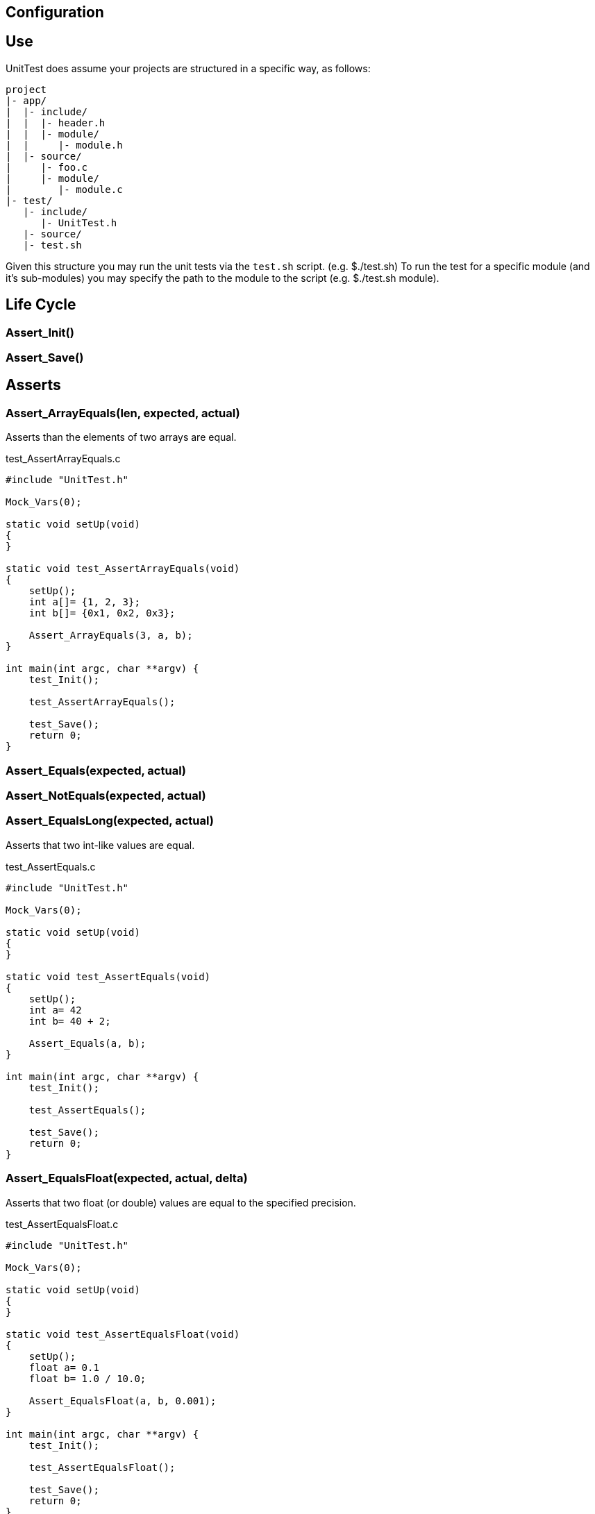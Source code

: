 
== Configuration

== Use
UnitTest does assume your projects are structured in a specific way, as follows:
....
project
|- app/
|  |- include/
|  |  |- header.h
|  |  |- module/
|  |     |- module.h
|  |- source/
|     |- foo.c
|     |- module/
|        |- module.c
|- test/
   |- include/
      |- UnitTest.h
   |- source/
   |- test.sh
....

Given this structure you may run the unit tests via the `test.sh` script. (e.g. $./test.sh)
To run the test for a specific module (and it's sub-modules) you may specify the path to the
module to the script (e.g. $./test.sh module).

== Life Cycle
=== Assert_Init()
=== Assert_Save()

== Asserts
=== Assert_ArrayEquals(len, expected, actual)
Asserts than the elements of two arrays are equal.

[source,C]
.test_AssertArrayEquals.c
----
#include "UnitTest.h"

Mock_Vars(0);

static void setUp(void)
{
}

static void test_AssertArrayEquals(void)
{
    setUp();
    int a[]= {1, 2, 3};
    int b[]= {0x1, 0x2, 0x3};
    
    Assert_ArrayEquals(3, a, b);
}

int main(int argc, char **argv) {
    test_Init();

    test_AssertArrayEquals();
    
    test_Save();
    return 0;
}
----

=== Assert_Equals(expected, actual)
=== Assert_NotEquals(expected, actual)
=== Assert_EqualsLong(expected, actual)
Asserts that two int-like values are equal.

[source,C]
.test_AssertEquals.c
----
#include "UnitTest.h"

Mock_Vars(0);

static void setUp(void)
{
}

static void test_AssertEquals(void)
{
    setUp();
    int a= 42
    int b= 40 + 2;
    
    Assert_Equals(a, b);
}

int main(int argc, char **argv) {
    test_Init();

    test_AssertEquals();
    
    test_Save();
    return 0;
}
----

=== Assert_EqualsFloat(expected, actual, delta)
Asserts that two float (or double) values are equal to the specified precision.

[source,C]
.test_AssertEqualsFloat.c
----
#include "UnitTest.h"

Mock_Vars(0);

static void setUp(void)
{
}

static void test_AssertEqualsFloat(void)
{
    setUp();
    float a= 0.1
    float b= 1.0 / 10.0;
    
    Assert_EqualsFloat(a, b, 0.001);
}

int main(int argc, char **argv) {
    test_Init();

    test_AssertEqualsFloat();
    
    test_Save();
    return 0;
}
----

=== Assert_Fail(msg)
Forces the test to fail with the specified messgae.

[source,C]
.test_AssertEqualsFloat.c
----
#include "UnitTest.h"

Mock_Vars(0);

static void setUp(void)
{
}

static void test_AssertFail(void)
{
    setUp();
    
    if (sizeof(int) != 4) 
    {
        Assert_Fail("Say something useful here.");
    }
}

int main(int argc, char **argv) {
    test_Init();

    test_AssertFail();
    
    test_Save();
    return 0;
}
----

=== Assert_True(actual)
=== Assert_False(actual)
Assert that the specified value is true/false.

[source,C]
.test_AssertBoolean.c
----
#include "UnitTest.h"

Mock_Vars(0);

static void setUp(void)
{
}

static void test_AssertBoolean(void)
{
    setUp();
    
    
    Assert_True(sizeof(int) == 4) 
}

int main(int argc, char **argv) {
    test_Init();

    test_AssertBoolean();
    
    test_Save();
    return 0;
}
----

=== Assert_Note(msg)
Set a note to be displayed when an Asserts fails. Note: If used, be sure to clear note
by setting it to NULL in setUp.

[source,C]
.test_AssertNote.c
----
#include "UnitTest.h"

Mock_Vars(0);

static void setUp(void)
{
    Assert_Note(NULL);
}

static void test_AssertWithNote(void)
{
    setUp();
    char *str = "Hello";

    Assert_Note("This is a note.");
    Assert_IsNotNull(str); 
}

int main(int argc, char **argv) {
    test_Init();

    test_AssertWithNote();
    
    test_Save();
    return 0;
}
----

=== Assert_IsNotNull(actual)
=== Assert_IsNull(actual)
Asserts that the specified value is NULL.

[source,C]
.test_AssertNull.c
----
#include "UnitTest.h"

Mock_Vars(0);

static void setUp(void)
{
}

static void test_AssertNull(void)
{
    setUp();
    char *str = "Hello";

    Assert_IsNotNull(str); 
}

int main(int argc, char **argv) {
    test_Init();

    test_AssertNull();
    
    test_Save();
    return 0;
}
----

=== Assert_StrEquals(expected, actual)
Asserts that the strings have the same length an content.

[source,C]
.test_AssertStrEquals.c
----
#include "UnitTest.h"

Mock_Vars(0);

static void setUp(void)
{
}

static void test_AssertStrEquals(void)
{
    setUp();
    char *str = "Hello";

    Assert_StrEquals("Hello", str); 
}

int main(int argc, char **argv) {
    test_Init();

    test_AssertStrEquals();
    
    test_Save();
    return 0;
}
----

=== Assett_StrContains(expected, actual) TODO
=== Assert_SubString(pos, expected, actual) TODO

== Mock Declarations
=== Mock_Void(fn)
=== Mock_Void1(fn, arg0_t)
=== Mock_Void2(fn, arg0_t, arg1_t)
=== Mock_Void3(fn, arg0_t, arg1_t, arg2_t)
=== Mock_Void4(fn, arg0_t, arg1_t, arg2_t, arg3_t)
=== Mock_Void5(fn, arg0_t, arg1_t, arg2_t, arg3_t, arg4_t)
Declares an mock function that has no return value.

[source,C]
.Foo.h
----
#pragma once
void Foo(uint8_t a, uint32_t b);
----

.Bar.h
----
#pragma once
void Bar(void);
----

[source,C]
.Bar.c
----
#include "Foo.h"

void Bar(void) 
{
    Foo(1, 2);
}
----

[source,C]
.test_Bar.c
----
#include "Bar.h"
#include "Foo.h"
#include "UnitTest.h"

Mock_Vars(1);

Mock_Void2(Foo, uint8_t, uint32_t);

static void setUp(void)
{
    Mock_Reset(Foo);
}

static void test_Bar(void)
{
    setUp();

    Bar();
    
    Assert_CalledOnce(Foo);
    Assert_Called2(Foo, 1, 2); 
}

int main(int argc, char **argv) {
    test_Init();

    test_Bar();
    
    test_Save();
    return 0;
}
----

=== Mock_Value(ret_t, fn)
=== Mock_Value1(ret_t, fn, arg0_t)
=== Mock_Value2(ret_t, fn, arg0_t, arg1_t)
=== Mock_Value3(ret_t, fn, arg0_t, arg1_t, arg2_t)
=== Mock_Value4(ret_t, fn, arg0_t, arg1_t, arg2_t, arg3_t)
=== Mock_Value5(ret_t, fn, arg0_t, arg1_t, arg2_t, arg3_t, arg4_t)
Declares an mock functionwith a return value.

[source,C]
.Foo.h
----
#pragma once
uint16_t Foo(uint8_t a, uint32_t b);
----

.Bar.h
----
#pragma once
void Bar(void);
----

[source,C]
.Bar.c
----
#include "Foo.h"

void Bar(void) 
{
    Foo(10, 20);
}
----

[source,C]
.test_Bar.c
----
#include "Bar.h"
#include "Foo.h"
#include "UnitTest.h"

Mock_Vars(1);

Mock_Value2(Foo, uint16_t uint8_t, uint32_t);

static void setUp(void)
{
    Mock_Reset(Foo);
}

static void test_Bar(void)
{
    setUp();
    Mock_Returns(Foo, 42);

    Bar();
    
    Assert_CalledOnce(Foo);
    Assert_Called2(Foo, 10, 20); 
}

int main(int argc, char **argv) {
    test_Init();

    test_Bar();
    
    test_Save();
    return 0;
}
----

== Mock Assertions
=== Assert_Returned(fn, expected)
Asserts that a mock returned the specified value at least once.

=== Assert_CallCount(count, fn)
Asserts that a mock is called the specifed number of times.

[source,C]
.Foo.h
----
#pragma once
void Foo(void);
----

.Bar.h
----
#pragma once
void Bar(void);
----

[source,C]
.Bar.c
----
#include "Foo.h"

void Bar(void) 
{
    Foo();
    Foo();
}
----

[source,C]
.test_Bar.c
----
#include "Bar.h"
#include "Foo.h"
#include "UnitTest.h"

Mock_Vars(1);

Mock_Void(Foo);

static void setUp(void)
{
    Mock_Reset(Foo);
}

static void test_Bar(void)
{
    setUp();

    Bar();
    
    Assert_CallCount(2, Foo);
}

int main(int argc, char **argv) {
    test_Init();

    test_Bar();
    
    test_Save();
    return 0;
}
----

=== Assert_CalledOnce(fn)
Asserts that the mock is called exactly once.

[source,C]
.Foo.h
----
#pragma once
void Foo(void);
----

.Bar.h
----
#pragma once
void Bar(void);
----

[source,C]
.Bar.c
----
#include "Foo.h"

void Bar(void) 
{
    Foo();
}
----

[source,C]
.test_Bar.c
----
#include "Bar.h"
#include "Foo.h"
#include "UnitTest.h"

Mock_Vars(1);

Mock_Void(Foo);

static void setUp(void)
{
    Mock_Reset(Foo);
}

static void test_Bar(void)
{
    setUp();

    Bar();
    
    Assert_CalledOnce(Foo);
}

int main(int argc, char **argv) {
    test_Init();

    test_Bar();
    
    test_Save();
    return 0;
}
----

=== Assert_NotCalled(fn)
Asserts that the mock is not called.

[source,C]
.Foo.h
----
#pragma once
void Foo(void);
----

.Bar.h
----
#pragma once
void Bar(void);
----

[source,C]
.Bar.c
----
#include "Foo.h"

void Bar(void) 
{
}
----

[source,C]
.test_Bar.c
----
#include "Bar.h"
#include "Foo.h"
#include "UnitTest.h"

Mock_Vars(1);

Mock_Void(Foo);

static void setUp(void)
{
    Mock_Reset(Foo);
}

static void test_Bar(void)
{
    setUp();

    Bar();
    
    Assert_NotCalled(Foo);
}

int main(int argc, char **argv) {
    test_Init();

    test_Bar();
    
    test_Save();
    return 0;
}
----

=== Assert_CallOrder(fn1st, fn2nd) TODO
Asserts the order that two mock are called.

=== Assert_Called1(fn, arg0)
=== Assert_Called2(fn, arg0, arg1)
=== Assert_Called3(fn, arg0, arg1, arg2)
=== Assert_Called4(fn, arg0, arg1, arg2, arg3)
=== Assert_Called5(fn, arg0, arg1, arg2, arg3, arg4)
Asserts that the mock was invoked at least once with the specified argument(s).

[source,C]
.Foo.h
----
#pragma once
void Foo(uint8_t a);
----

.Bar.h
----
#pragma once
void Bar(void);
----

[source,C]
.Bar.c
----
#include "Foo.h"

void Bar(void) 
{
    Foo(1);
    Foo(2);
    Foo(3);
}
----

[source,C]
.test_Bar.c
----
#include "Bar.h"
#include "Foo.h"
#include "UnitTest.h"

Mock_Vars(1);

Mock_Void1(Foo, uint8_t);

static void setUp(void)
{
    Mock_Reset(Foo);
}

static void test_Bar(void)
{
    setUp();

    Bar();
    
    Assert_Called1(Foo, 2);
    Assert_Called1(Foo, 1);
}

int main(int argc, char **argv) {
    test_Init();

    test_Bar();
    
    test_Save();
    return 0;
}
----

=== Assert_CalledFirst1(fn, arg0)
=== Assert_CalledFirst2(fn, arg0, arg1)
=== Assert_CalledFirst3(fn, arg0, arg1, arg2)
=== Assert_CalledFirst4(fn, arg0, arg1, arg2, arg3)
=== Assert_CalledFirst5(fn, arg0, arg1, arg2, arg3, arg4)
Asserts that the first invocation of the mock was with the specified argument(s).

[source,C]
.Foo.h
----
#pragma once
void Foo(uint8_t a);
----

.Bar.h
----
#pragma once
void Bar(void);
----

[source,C]
.Bar.c
----
#include "Foo.h"

void Bar(void) 
{
    Foo(1);
    Foo(2);
    Foo(3);
}
----

[source,C]
.test_Bar.c
----
#include "Bar.h"
#include "Foo.h"
#include "UnitTest.h"

Mock_Vars(1);

Mock_Void1(Foo, uint8_t);

static void setUp(void)
{
    Mock_Reset(Foo);
}

static void test_Bar(void)
{
    setUp();

    Bar();
    
    Assert_CalledFirst1(Foo, 1);
}

int main(int argc, char **argv) {
    test_Init();

    test_Bar();
    
    test_Save();
    return 0;
}
----

=== Assert_CalledLast1(fn, arg0)
=== Assert_CalledLast2(fn, arg0, arg1)
=== Assert_CalledLast3(fn, arg0, arg1, arg2)
=== Assert_CalledLast4(fn, arg0, arg1, arg2, arg3)
=== Assert_CalledLast5(fn, arg0, arg1, arg2, arg3, arg4)
Asserts that the last invocation of the mock was with the specified argument(s).

[source,C]
.Foo.h
----
#pragma once
void Foo(uint8_t a);
----

.Bar.h
----
#pragma once
void Bar(void);
----

[source,C]
.Bar.c
----
#include "Foo.h"

void Bar(void) 
{
    Foo(1);
    Foo(2);
    Foo(3);
}
----

[source,C]
.test_Bar.c
----
#include "Bar.h"
#include "Foo.h"
#include "UnitTest.h"

Mock_Vars(1);

Mock_Void1(Foo, uint8_t);

static void setUp(void)
{
    Mock_Reset(Foo);
}

static void test_Bar(void)
{
    setUp();

    Bar();
    
    Assert_CalledLast1(Foo, 2);
}

int main(int argc, char **argv) {
    test_Init();

    test_Bar();
    
    test_Save();
    return 0;
}
----

=== Assert_CalledN1(n, fn, arg0)
=== Assert_CalledN2(n, fn, arg0, arg1)
=== Assert_CalledN3(n, fn, arg0, arg1, arg2)
=== Assert_CalledN4(n, fn, arg0, arg1, arg2, arg3)
=== Assert_CalledN5(n, fn, arg0, arg1, arg2, arg3, arg4)
Asserts that the Nth invocation of the mock was with the specified argument(s).

[source,C]
.Foo.h
----
#pragma once
void Foo(uint8_t a);
----

.Bar.h
----
#pragma once
void Bar(void);
----

[source,C]
.Bar.c
----
#include "Foo.h"

void Bar(void) 
{
    Foo(1);
    Foo(2);
    Foo(3);
}
----

[source,C]
.test_Bar.c
----
#include "Bar.h"
#include "Foo.h"
#include "UnitTest.h"

Mock_Vars(1);

Mock_Void1(Foo, uint8_t);

static void setUp(void)
{
    Mock_Reset(Foo);
}

static void test_Bar(void)
{
    setUp();

    Bar();
    
    Assert_CalledLast1(2, Foo, 2);
    Assert_CalledLast1(1, Foo, 1);
}

int main(int argc, char **argv) {
    test_Init();

    test_Bar();
    
    test_Save();
    return 0;
}
----

=== Assert_AllCalls1(fn, arg0)
=== Assert_AllCalls2(fn, arg1)
=== Assert_AllCalls3(fn, arg2)
=== Assert_AllCalls4(fn, arg3)
=== Assert_AllCalls5(fn, arg4)
Asserts that all invocation of the mock had specified argument value.

[source,C]
.Foo.h
----
#pragma once
void Foo(uint8_t a, uint32_t b);
----

.Bar.h
----
#pragma once
void Bar(void);
----

[source,C]
.Bar.c
----
#include "Foo.h"

void Bar(void) 
{
    Foo(1, 42);
    Foo(2, 42);
    Foo(3, 42);
}
----

[source,C]
.test_Bar.c
----
#include "Bar.h"
#include "Foo.h"
#include "UnitTest.h"

Mock_Vars(1);

Mock_Void2(Foo, uint8_t, uint32_t);

static void setUp(void)
{
    Mock_Reset(Foo);
}

static void test_Bar(void)
{
    setUp();

    Bar();
    
    Assert_AllCalls2(Foo, 42);
}

int main(int argc, char **argv) {
    test_Init();

    test_Bar();
    
    test_Save();
    return 0;
}
----

== Mock Behaviors
=== Mock_Reset(fn)
Reset the tracking data for the mock.  Typically called only once in the setUp function.
Each mock is reset separately.

=== Mock_Custom(fn, custom)
Specifies an implementation function for the mock.

[source,C]
.Foo.h
----
#pragma once
uint8_t Foo(uint8_t a);
----

.Bar.h
----
#pragma once
uint8_t Bar(uint8_t arg);
----

[source,C]
.Bar.c
----
#include "Foo.h"

uint8_t Bar(uint8_t arg) 
{
    return Foo(arg);
}
----

[source,C]
.test_Bar.c
----
#include "Bar.h"
#include "Foo.h"
#include "UnitTest.h"

Mock_Vars(1);

Mock_Value1(uint8_t, Foo, uint8_t);

uint8_t myFoo(uint8_t a)
{
    return a+1;
}

static void setUp(void)
{
    Mock_Reset(Foo);
}

static void test_Bar(void)
{
    setUp();
    Mock_Custom(Foo, myFoo);

    uint8_t result = Bar(1);
    
    Assert_CalledOnce(Foo);
    Assert_Equals(2, result);
}

int main(int argc, char **argv) {
    test_Init();

    test_Bar();
    
    test_Save();
    return 0;
}
----

=== Mock_Returns(fn,retValue)
Specifies a return value for a mock.

[source,C]
.Foo.h
----
#pragma once
uint8_t Foo(uint8_t a);
----

.Bar.h
----
#pragma once
uint8_t Bar(uint8_t arg);
----

[source,C]
.Bar.c
----
#include "Foo.h"

uint8_t Bar(uint8_t arg) 
{
    return Foo(arg);
}
----

[source,C]
.test_Bar.c
----
#include "Bar.h"
#include "Foo.h"
#include "UnitTest.h"

Mock_Vars(1);

Mock_Value1(uint8_t, Foo, uint8_t);

static void setUp(void)
{
    Mock_Reset(Foo);
}

static void test_Bar(void)
{
    setUp();
    Mock_Returns(Foo, 42);

    uint8_t result = Bar(1);
    
    Assert_CalledOnce(Foo);
    Assert_Equals(42, result);
}

int main(int argc, char **argv) {
    test_Init();

    test_Bar();
    
    test_Save();
    return 0;
}
----

=== Mock_ReturnsSequence(fn, len, seq)
Specifies a return sequence for a mock.

[source,C]
.Foo.h
----
#pragma once
uint8_t Foo(void);
----

.Bar.h
----
#pragma once
uint8_t Bar(void);
----

[source,C]
.Bar.c
----
#include "Foo.h"

uint8_t Bar(void) 
{
    return Foo() + Foo() + Foo();
}
----

[source,C]
.test_Bar.c
----
#include "Bar.h"
#include "Foo.h"
#include "UnitTest.h"

Mock_Vars(1);

Mock_Value(uint8_t, Foo);

static void setUp(void)
{
    Mock_Reset(Foo);
}

static void test_Bar(void)
{
    setUp();
    uint8_t sequence[2] = {40, 1};
    Mock_ReturnsSequence(Foo, sequence, 2);

    uint8_t result = Bar();
    
    Assert_Equals(42, result);
}

int main(int argc, char **argv) {
    test_Init();

    test_Bar();
    
    test_Save();
    return 0;
}
----

(C) NAND Gate Technologies 2016
